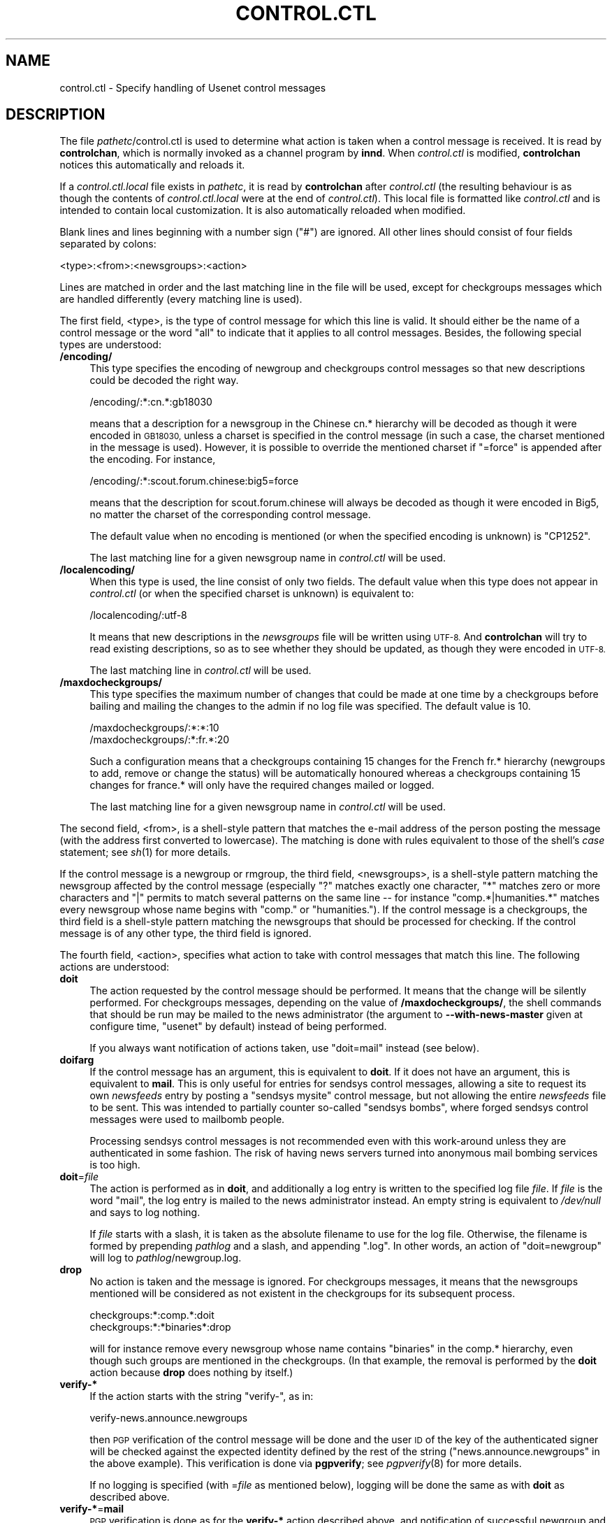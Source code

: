 .\" Automatically generated by Pod::Man 2.28 (Pod::Simple 3.28)
.\"
.\" Standard preamble:
.\" ========================================================================
.de Sp \" Vertical space (when we can't use .PP)
.if t .sp .5v
.if n .sp
..
.de Vb \" Begin verbatim text
.ft CW
.nf
.ne \\$1
..
.de Ve \" End verbatim text
.ft R
.fi
..
.\" Set up some character translations and predefined strings.  \*(-- will
.\" give an unbreakable dash, \*(PI will give pi, \*(L" will give a left
.\" double quote, and \*(R" will give a right double quote.  \*(C+ will
.\" give a nicer C++.  Capital omega is used to do unbreakable dashes and
.\" therefore won't be available.  \*(C` and \*(C' expand to `' in nroff,
.\" nothing in troff, for use with C<>.
.tr \(*W-
.ds C+ C\v'-.1v'\h'-1p'\s-2+\h'-1p'+\s0\v'.1v'\h'-1p'
.ie n \{\
.    ds -- \(*W-
.    ds PI pi
.    if (\n(.H=4u)&(1m=24u) .ds -- \(*W\h'-12u'\(*W\h'-12u'-\" diablo 10 pitch
.    if (\n(.H=4u)&(1m=20u) .ds -- \(*W\h'-12u'\(*W\h'-8u'-\"  diablo 12 pitch
.    ds L" ""
.    ds R" ""
.    ds C` ""
.    ds C' ""
'br\}
.el\{\
.    ds -- \|\(em\|
.    ds PI \(*p
.    ds L" ``
.    ds R" ''
.    ds C`
.    ds C'
'br\}
.\"
.\" Escape single quotes in literal strings from groff's Unicode transform.
.ie \n(.g .ds Aq \(aq
.el       .ds Aq '
.\"
.\" If the F register is turned on, we'll generate index entries on stderr for
.\" titles (.TH), headers (.SH), subsections (.SS), items (.Ip), and index
.\" entries marked with X<> in POD.  Of course, you'll have to process the
.\" output yourself in some meaningful fashion.
.\"
.\" Avoid warning from groff about undefined register 'F'.
.de IX
..
.nr rF 0
.if \n(.g .if rF .nr rF 1
.if (\n(rF:(\n(.g==0)) \{
.    if \nF \{
.        de IX
.        tm Index:\\$1\t\\n%\t"\\$2"
..
.        if !\nF==2 \{
.            nr % 0
.            nr F 2
.        \}
.    \}
.\}
.rr rF
.\"
.\" Accent mark definitions (@(#)ms.acc 1.5 88/02/08 SMI; from UCB 4.2).
.\" Fear.  Run.  Save yourself.  No user-serviceable parts.
.    \" fudge factors for nroff and troff
.if n \{\
.    ds #H 0
.    ds #V .8m
.    ds #F .3m
.    ds #[ \f1
.    ds #] \fP
.\}
.if t \{\
.    ds #H ((1u-(\\\\n(.fu%2u))*.13m)
.    ds #V .6m
.    ds #F 0
.    ds #[ \&
.    ds #] \&
.\}
.    \" simple accents for nroff and troff
.if n \{\
.    ds ' \&
.    ds ` \&
.    ds ^ \&
.    ds , \&
.    ds ~ ~
.    ds /
.\}
.if t \{\
.    ds ' \\k:\h'-(\\n(.wu*8/10-\*(#H)'\'\h"|\\n:u"
.    ds ` \\k:\h'-(\\n(.wu*8/10-\*(#H)'\`\h'|\\n:u'
.    ds ^ \\k:\h'-(\\n(.wu*10/11-\*(#H)'^\h'|\\n:u'
.    ds , \\k:\h'-(\\n(.wu*8/10)',\h'|\\n:u'
.    ds ~ \\k:\h'-(\\n(.wu-\*(#H-.1m)'~\h'|\\n:u'
.    ds / \\k:\h'-(\\n(.wu*8/10-\*(#H)'\z\(sl\h'|\\n:u'
.\}
.    \" troff and (daisy-wheel) nroff accents
.ds : \\k:\h'-(\\n(.wu*8/10-\*(#H+.1m+\*(#F)'\v'-\*(#V'\z.\h'.2m+\*(#F'.\h'|\\n:u'\v'\*(#V'
.ds 8 \h'\*(#H'\(*b\h'-\*(#H'
.ds o \\k:\h'-(\\n(.wu+\w'\(de'u-\*(#H)/2u'\v'-.3n'\*(#[\z\(de\v'.3n'\h'|\\n:u'\*(#]
.ds d- \h'\*(#H'\(pd\h'-\w'~'u'\v'-.25m'\f2\(hy\fP\v'.25m'\h'-\*(#H'
.ds D- D\\k:\h'-\w'D'u'\v'-.11m'\z\(hy\v'.11m'\h'|\\n:u'
.ds th \*(#[\v'.3m'\s+1I\s-1\v'-.3m'\h'-(\w'I'u*2/3)'\s-1o\s+1\*(#]
.ds Th \*(#[\s+2I\s-2\h'-\w'I'u*3/5'\v'-.3m'o\v'.3m'\*(#]
.ds ae a\h'-(\w'a'u*4/10)'e
.ds Ae A\h'-(\w'A'u*4/10)'E
.    \" corrections for vroff
.if v .ds ~ \\k:\h'-(\\n(.wu*9/10-\*(#H)'\s-2\u~\d\s+2\h'|\\n:u'
.if v .ds ^ \\k:\h'-(\\n(.wu*10/11-\*(#H)'\v'-.4m'^\v'.4m'\h'|\\n:u'
.    \" for low resolution devices (crt and lpr)
.if \n(.H>23 .if \n(.V>19 \
\{\
.    ds : e
.    ds 8 ss
.    ds o a
.    ds d- d\h'-1'\(ga
.    ds D- D\h'-1'\(hy
.    ds th \o'bp'
.    ds Th \o'LP'
.    ds ae ae
.    ds Ae AE
.\}
.rm #[ #] #H #V #F C
.\" ========================================================================
.\"
.IX Title "CONTROL.CTL 5"
.TH CONTROL.CTL 5 "2015-09-12" "INN 2.6.1" "InterNetNews Documentation"
.\" For nroff, turn off justification.  Always turn off hyphenation; it makes
.\" way too many mistakes in technical documents.
.if n .ad l
.nh
.SH "NAME"
control.ctl \- Specify handling of Usenet control messages
.SH "DESCRIPTION"
.IX Header "DESCRIPTION"
The file \fIpathetc\fR/control.ctl is used to determine what action is taken
when a control message is received.  It is read by \fBcontrolchan\fR, which
is normally invoked as a channel program by \fBinnd\fR.  When \fIcontrol.ctl\fR
is modified, \fBcontrolchan\fR notices this automatically and reloads it.
.PP
If a \fIcontrol.ctl.local\fR file exists in \fIpathetc\fR, it is read by
\&\fBcontrolchan\fR after \fIcontrol.ctl\fR (the resulting behaviour is as
though the contents of \fIcontrol.ctl.local\fR were at the end of
\&\fIcontrol.ctl\fR).  This local file is formatted like \fIcontrol.ctl\fR
and is intended to contain local customization.  It is also
automatically reloaded when modified.
.PP
Blank lines and lines beginning with a number sign (\f(CW\*(C`#\*(C'\fR) are ignored.
All other lines should consist of four fields separated by colons:
.PP
.Vb 1
\&    <type>:<from>:<newsgroups>:<action>
.Ve
.PP
Lines are matched in order and the last matching line in the file will
be used, except for checkgroups messages which are handled differently
(every matching line is used).
.PP
The first field, <type>, is the type of control message for which this
line is valid.  It should either be the name of a control message or the
word \f(CW\*(C`all\*(C'\fR to indicate that it applies to all control messages.  Besides,
the following special types are understood:
.IP "\fB/encoding/\fR" 4
.IX Item "/encoding/"
This type specifies the encoding of newgroup and checkgroups control
messages so that new descriptions could be decoded the right way.
.Sp
.Vb 1
\&    /encoding/:*:cn.*:gb18030
.Ve
.Sp
means that a description for a newsgroup in the Chinese cn.*
hierarchy will be decoded as though it were encoded in \s-1GB18030,\s0
unless a charset is specified in the control message (in such a case,
the charset mentioned in the message is used).  However, it is possible
to override the mentioned charset if \f(CW\*(C`=force\*(C'\fR is appended after
the encoding.  For instance,
.Sp
.Vb 1
\&    /encoding/:*:scout.forum.chinese:big5=force
.Ve
.Sp
means that the description for scout.forum.chinese will always
be decoded as though it were encoded in Big5, no matter the charset
of the corresponding control message.
.Sp
The default value when no encoding is mentioned (or when the
specified encoding is unknown) is \f(CW\*(C`CP1252\*(C'\fR.
.Sp
The last matching line for a given newsgroup name in \fIcontrol.ctl\fR
will be used.
.IP "\fB/localencoding/\fR" 4
.IX Item "/localencoding/"
When this type is used, the line consist of only two fields.  The default
value when this type does not appear in \fIcontrol.ctl\fR (or when the
specified charset is unknown) is equivalent to:
.Sp
.Vb 1
\&    /localencoding/:utf\-8
.Ve
.Sp
It means that new descriptions in the \fInewsgroups\fR file will be written
using \s-1UTF\-8. \s0 And \fBcontrolchan\fR will try to read existing descriptions,
so as to see whether they should be updated, as though they were encoded
in \s-1UTF\-8.\s0
.Sp
The last matching line in \fIcontrol.ctl\fR will be used.
.IP "\fB/maxdocheckgroups/\fR" 4
.IX Item "/maxdocheckgroups/"
This type specifies the maximum number of changes that could be made
at one time by a checkgroups before bailing and mailing the changes
to the admin if no log file was specified.  The default value is \f(CW10\fR.
.Sp
.Vb 2
\&    /maxdocheckgroups/:*:*:10
\&    /maxdocheckgroups/:*:fr.*:20
.Ve
.Sp
Such a configuration means that a checkgroups containing 15 changes
for the French fr.* hierarchy (newgroups to add, remove or change
the status) will be automatically honoured whereas a checkgroups
containing 15 changes for france.* will only have the required
changes mailed or logged.
.Sp
The last matching line for a given newsgroup name in \fIcontrol.ctl\fR
will be used.
.PP
The second field, <from>, is a shell-style pattern that matches the e\-mail
address of the person posting the message (with the address first
converted to lowercase).  The matching is done with rules equivalent to
those of the shell's \fIcase\fR statement; see \fIsh\fR\|(1) for more details.
.PP
If the control message is a newgroup or rmgroup, the third field,
<newsgroups>, is a shell-style pattern matching the newsgroup affected
by the control message (especially \f(CW\*(C`?\*(C'\fR matches exactly one character,
\&\f(CW\*(C`*\*(C'\fR matches zero or more characters and \f(CW\*(C`|\*(C'\fR permits to match several
patterns on the same line \-\-\ for instance \f(CW\*(C`comp.*|humanities.*\*(C'\fR
matches every newsgroup whose name begins with \f(CW\*(C`comp.\*(C'\fR or \f(CW\*(C`humanities.\*(C'\fR).
If the control message is a checkgroups, the third field is a shell-style
pattern matching the newsgroups that should be processed for checking.
If the control message is of any other type, the third field is ignored.
.PP
The fourth field, <action>, specifies what action to take with control
messages that match this line.  The following actions are understood:
.IP "\fBdoit\fR" 4
.IX Item "doit"
The action requested by the control message should be performed.  It
means that the change will be silently performed.  For checkgroups messages,
depending on the value of \fB/maxdocheckgroups/\fR, the shell commands that
should be run may be mailed to the news administrator (the argument to
\&\fB\-\-with\-news\-master\fR given at configure time, \f(CW\*(C`usenet\*(C'\fR by default)
instead of being performed.
.Sp
If you always want notification of actions taken, use \f(CW\*(C`doit=mail\*(C'\fR instead
(see below).
.IP "\fBdoifarg\fR" 4
.IX Item "doifarg"
If the control message has an argument, this is equivalent to \fBdoit\fR.  If
it does not have an argument, this is equivalent to \fBmail\fR.  This is only
useful for entries for sendsys control messages, allowing a site to
request its own \fInewsfeeds\fR entry by posting a \f(CW\*(C`sendsys mysite\*(C'\fR control
message, but not allowing the entire \fInewsfeeds\fR file to be sent.  This
was intended to partially counter so-called \*(L"sendsys bombs\*(R", where forged
sendsys control messages were used to mailbomb people.
.Sp
Processing sendsys control messages is not recommended even with this
work-around unless they are authenticated in some fashion.  The risk of
having news servers turned into anonymous mail bombing services is too
high.
.IP "\fBdoit\fR=\fIfile\fR" 4
.IX Item "doit=file"
The action is performed as in \fBdoit\fR, and additionally a log entry is
written to the specified log file \fIfile\fR.  If \fIfile\fR is the word
\&\f(CW\*(C`mail\*(C'\fR, the log entry is mailed to the news administrator instead.  An
empty string is equivalent to \fI/dev/null\fR and says to log nothing.
.Sp
If \fIfile\fR starts with a slash, it is taken as the absolute filename to
use for the log file.  Otherwise, the filename is formed by prepending
\&\fIpathlog\fR and a slash, and appending \f(CW\*(C`.log\*(C'\fR.  In other words, an action
of \f(CW\*(C`doit=newgroup\*(C'\fR will log to \fIpathlog\fR/newgroup.log.
.IP "\fBdrop\fR" 4
.IX Item "drop"
No action is taken and the message is ignored.  For checkgroups messages,
it means that the newsgroups mentioned will be considered as not existent
in the checkgroups for its subsequent process.
.Sp
.Vb 2
\&    checkgroups:*:comp.*:doit
\&    checkgroups:*:*binaries*:drop
.Ve
.Sp
will for instance remove every newsgroup whose name contains \f(CW\*(C`binaries\*(C'\fR
in the comp.* hierarchy, even though such groups are mentioned in the
checkgroups.  (In that example, the removal is performed by the \fBdoit\fR
action because \fBdrop\fR does nothing by itself.)
.IP "\fBverify\-*\fR" 4
.IX Item "verify-*"
If the action starts with the string \f(CW\*(C`verify\-\*(C'\fR, as in:
.Sp
.Vb 1
\&    verify\-news.announce.newgroups
.Ve
.Sp
then \s-1PGP\s0 verification of the control message will be done and the user \s-1ID\s0
of the key of the authenticated signer will be checked against the
expected identity defined by the rest of the string
(\f(CW\*(C`news.announce.newgroups\*(C'\fR in the above example).  This verification is
done via \fBpgpverify\fR; see \fIpgpverify\fR\|(8) for more details.
.Sp
If no logging is specified (with =\fIfile\fR as mentioned below), logging will
be done the same as with \fBdoit\fR as described above.
.IP "\fBverify\-*\fR=\fBmail\fR" 4
.IX Item "verify-*=mail"
\&\s-1PGP\s0 verification is done as for the \fBverify\-*\fR action described above, and
notification of successful newgroup and rmgroup control messages and the
output of checkgroups messages will be mailed to the news administrator.
(In the case of checkgroups messages, this means that the shell script that
should be run will be mailed to the administrator.  The subject of the
mail will contain information on whether the script has already been run,
depending on the value of \fB/maxdocheckgroups/\fR.)
.IP "\fBverify\-*\fR=\fIfile\fR" 4
.IX Item "verify-*=file"
\&\s-1PGP\s0 verification is done as for the \fBverify\-*\fR action described above,
and a log entry is written to the specified file as described in
\&\fBdoit\fR=\fIfile\fR above.  (In the case of checkgroups messages, this means
that the shell script output of the checkgroups message will be written to
that file.  The initial line of the log will contain information on whether
the script has already been run, depending on the value of
\&\fB/maxdocheckgroups/\fR.)
.IP "\fBlog\fR" 4
.IX Item "log"
A one-line log message is sent to standard error.  \fBinnd\fR normally
directs this to \fIpathlog\fR/errlog.
.IP "\fBlog\fR=\fIfile\fR" 4
.IX Item "log=file"
A log entry is written to the specified log file, which is interpreted as
in \fBdoit\fR=\fIfile\fR described above.
.IP "\fBmail\fR" 4
.IX Item "mail"
A mail message is sent to the news administrator without taking any other
action.
.PP
One of the difference between a \fBdoit\fR or \fBverify\fR action and a \fBmail\fR
action for a checkgroups control message lies in what e\-mail is sent; \fBdoit\fR
or \fBverify\fR will mail the news administrator a shell script (which may
have already been run) to create, delete, or modify newsgroups to match
the checkgroups message, whereas \fBmail\fR will just mail relevant lines
of the checkgroups for manual processing by the news administrator.
.PP
Use of the \fBverify\fR action for processing newgroup, rmgroup and
checkgroups messages is \s-1STRONGLY\s0 recommended.  Abuse of control messages
is rampant, and authentication via \s-1PGP\s0 signature is currently the only
reliable way to be sure that a control message comes from who it claims to
be from.  Most major hierarchies are now issuing PGP-authenticated control
messages.
.PP
In order to use \fBverify\fR actions, the \s-1PGP\s0 key ring of the news user must
be populated with the \s-1PGP\s0 keys of the hierarchy maintainers whose control
messages you want to honour.  For more details on PGP-authenticated control
messages and the \s-1URL\s0 for downloading the \s-1PGP\s0 keys of major hierarchies,
see \fIpgpverify\fR\|(8).
.PP
Control messages of type cancel are handled internally by \fBinnd\fR and
cannot be affected by any of the mechanisms described here.
.SH "EXAMPLES"
.IX Header "EXAMPLES"
With the following three lines in \fIcontrol.ctl\fR:
.PP
.Vb 3
\&    newgroup:*:*:drop
\&    newgroup:group\-admin@isc.org:comp.*:verify\-news.announce.newgroups
\&    newgroup:kre@munnari.oz.au:aus.*:mail
.Ve
.PP
a newgroup coming from \f(CW\*(C`group\-admin@isc.org\*(C'\fR will be honoured if it is for
a newsgroup in the comp.* hierarchy and if it has a valid signature
corresponding to the \s-1PGP\s0 key with a user \s-1ID\s0 of \f(CW\*(C`news.announce.newgroups\*(C'\fR.
If any newgroup claiming to be from \f(CW\*(C`kre@munnari.oz.au\*(C'\fR for a newsgroup
in the aus.* hierarchy is received, it too will be honoured.  All other
newgroup messages will be ignored.
.PP
Besides, if a \fIcontrol.ctl.local\fR file exists and contains:
.PP
.Vb 1
\&    newgroup:*:comp.lang.*:drop
.Ve
.PP
then a newgroup control article for comp.lang.awk will not be honoured
even though it comes from \f(CW\*(C`group\-admin@isc.org\*(C'\fR with a valid signature.
.PP
As for checkgroups, suppose your news server contains these groups for foo.*,
all of them being unmoderated (\f(CW\*(C`y\*(C'\fR status in the \fIactive\fR file):
.PP
.Vb 8
\&    foo.bar1
\&    foo.bar2.first
\&    foo.bar2.second
\&    foo.bar2.third
\&    foo.bar3
\&    foo.bar3.first
\&    foo.bar3.second
\&    foo.bar5
.Ve
.PP
and you receive the following checkgroups by <foo@bar.com> for foo.*:
.PP
.Vb 5
\&    foo.bar1          A valid newsgroup.
\&    foo.bar3.first    Only one newsgroup in foo.bar3.*.
\&    foo.bar4          A newsgroup you want.
\&    foo.bar5          A newsgroup you do not want.
\&    foo.bar5.first    Another newsgroup you do not want.
.Ve
.PP
with the following \fIcontrol.ctl\fR entries:
.PP
.Vb 1
\&    /maxdocheckgroups/:*:foo.*:2
\&
\&    checkgroups:foo@bar.com:foo.*:verify\-key\-foo
\&    checkgroups:foo@bar.com:foo.bar2.*:doit
\&    checkgroups:foo@bar.com:foo.bar3.*:mail
\&    checkgroups:foo@bar.com:foo.bar4|foo.bar4.*:doit
\&    checkgroups:foo@bar.com:foo.bar5|foo.bar5.*:drop
.Ve
.PP
Then, as \fIcontrol.ctl\fR is processed from bottom, here is what happens:
.IP "1." 4
The newsgroups foo.bar5 and foo.bar5.first are marked as unwanted.  But
nothing is done yet:  other \fIcontrol.ctl\fR entries have to be processed
with a real action and a set of newsgroups containing foo.bar5 and
foo.bar5.first.
.IP "2." 4
The newsgroup foo.bar4 is silently created on the news server, with
the description \*(L"A newsgroup you want.\*(R" added to the \fInewsgroups\fR
file.  In the absence of encoding values (either in the checkgroups
message or in \fB/encoding/\fR and \fB/localencoding\fR), the default is
to decode the sentence as \s-1CP1242\s0 and reencode it as \s-1UTF\-8.\s0
.Sp
If \f(CW\*(C`doit=mail\*(C'\fR was used, a mail would be sent to the news administrator
to inform him that foo.bar4 was successfully created.
.IP "3." 4
The newsgroup foo.bar3.second is no longer present.  A mail is sent
to the news administrator with a shell script to execute.  When it is
manually executed, foo.bar3.second will be removed.
.Sp
Note that the descriptions are handled differently and have already
been updated without any manual intervention (foo.bar3.first now
has the description \*(L"Only one newsgroup in foo.bar3.*.\*(R" and
foo.bar3.second no longer has a description).
.IP "4." 4
The newsgroups foo.bar2.first, foo.bar2.second and foo.bar2.third
are no longer present.  However, as the maximum number of changes
that could be made at one time by a checkgroups before bailing
and mailing the changes to the news administrator is 2, these
newsgroups are not removed.  A mail is sent with a shell script
to manually execute in order to remove these groups from
the news server.
.Sp
Note that their descriptions are removed from the \fInewsgroups\fR file,
as well as any other possible descriptions for obsolete newsgroups
in foo.bar2.*.
.IP "5." 4
The remaining entry is executed if the \s-1PGP\s0 verification of the
checkgroups message is successful.  Otherwise, nothing is done
(especially, foo.bar5 remains on the news server).
.Sp
In case the \s-1PGP\s0 signature is verified, foo.bar3 and foo.bar5 are
removed from the news server.  This entry acts upon newsgroups
marked as dropped in its scope and newsgroups not already dealt
with by previous \fIcontrol.ctl\fR entries (like foo.bar3 because
only foo.bar3.* was previously checked).
.Sp
Note that if you had wanted to keep foo.bar3 or foo.bar5, you
could have added them to the \fIlocalgroups\fR file in \fIpathetc\fR.
.SH "HISTORY"
.IX Header "HISTORY"
Written by Rich \f(CW$alz\fR <rsalz@uunet.uu.net> for InterNetNews.  Rewritten in
\&\s-1POD\s0 by Russ Allbery <eagle@eyrie.org>.
.PP
\&\f(CW$Id:\fR control.ctl.pod 9767 2014\-12\-07 21:13:43Z iulius $
.SH "SEE ALSO"
.IX Header "SEE ALSO"
\&\fIcontrolchan\fR\|(8), \fIinn.conf\fR\|(5), \fIinnd\fR\|(8), \fInewsfeeds\fR\|(5), \fInewsgroups\fR\|(5),
\&\fIpgpverify\fR\|(8), \fIsh\fR\|(1).
